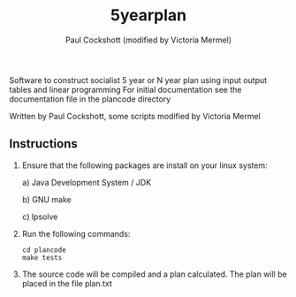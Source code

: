 #+title: 5yearplan
#+author: Paul Cockshott (modified by Victoria Mermel)

Software to construct socialist 5 year or N year plan using input output tables and linear programming
For initial documentation see the documentation file in the plancode directory

Written by Paul Cockshott, some scripts modified by Victoria Mermel

** Instructions
1. Ensure that the following packages are install on your linux system:

   a) Java Development System / JDK

   b) GNU make

   c) lpsolve
2. Run the following commands:
    #+BEGIN_SRC shell
cd plancode
make tests
    #+END_SRC
3. The source code will be compiled and a plan calculated. The plan will be placed in the file plan.txt
